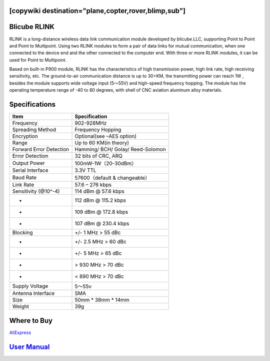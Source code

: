 .. _common-blicube-rlink:
[copywiki destination="plane,copter,rover,blimp,sub"]
=============
Blicube RLINK
=============

.. image:: ../../../images/rlink.jpg


RLINK is a long-distance wireless data link communication module developed by blicube.LLC, supporting Point to Point and Point to Multipoint. Using two RLINK modules to form a pair of data links for mutual communication, when one connected to the device end and the other connected to the computer end. With three or more RLINK modules, it can be used for Point to Multipoint.

Based on built-in P900 module, RLINK has the characteristics of high transmission power, high link rate, high receiving sensitivity, etc. The ground-to-air communication distance is up to 30+KM, the transmitting power can reach 1W , besides the module supports wide voltage input (5～55V) and high-speed frequency hopping. The module has the operating temperature range of -40 to 80 degrees, with shell of CNC aviation aluminum alloy materials.

Specifications
==============

=======================    ==============
Item 	                     Specification
=======================    ==============
Frequency 	               902-928MHz
Spreading Method           Frequency Hopping
Encryption 	               Optional(see –AES option)
Range 	                   Up to 60 KM(in theory)
Forward Error Detection    Hamming/
                           BCH/
                           Golay/
                           Reed-Solomon
Error Detection 	       32 bits of CRC, ARQ
Output Power 	           100mW-1W（20-30dBm）
Serial Interface 	       3.3V TTL
Baud Rate 	               57600（default & changeable）
Link Rate 	               57.6 – 276 kbps
Sensitivity (@10^-4) 	   114 dBm @ 57.6 kbps
-                          112 dBm @ 115.2 kbps
-                          109 dBm @ 172.8 kbps
-                          107 dBm @ 230.4 kbps
Blocking 	               +/- 1 MHz > 55 dBc
-                           +/- 2.5 MHz > 60 dBc
-                           +/- 5 MHz > 65 dBc
-                           > 930 MHz > 70 dBc
-                           < 890 MHz > 70 dBc
Supply Voltage 	           5～55v
Antenna Interface 	       SMA
Size 	                   50mm * 38mm * 14mm
Weight 	                   39g
=======================    ==============

Where to Buy
============

`AliExpress <https://pt.aliexpress.com/item/1005003061008680.html>`__

`User Manual <https://github.com/ThomasVon2021/RLINK_P900/blob/master/Docs/RLINK%20User%20Manual%20V2.0%20.pdf>`__
==================================================================================================================


